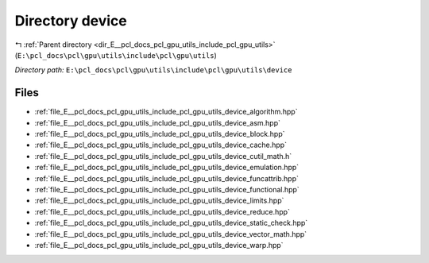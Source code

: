 .. _dir_E__pcl_docs_pcl_gpu_utils_include_pcl_gpu_utils_device:


Directory device
================


|exhale_lsh| :ref:`Parent directory <dir_E__pcl_docs_pcl_gpu_utils_include_pcl_gpu_utils>` (``E:\pcl_docs\pcl\gpu\utils\include\pcl\gpu\utils``)

.. |exhale_lsh| unicode:: U+021B0 .. UPWARDS ARROW WITH TIP LEFTWARDS

*Directory path:* ``E:\pcl_docs\pcl\gpu\utils\include\pcl\gpu\utils\device``


Files
-----

- :ref:`file_E__pcl_docs_pcl_gpu_utils_include_pcl_gpu_utils_device_algorithm.hpp`
- :ref:`file_E__pcl_docs_pcl_gpu_utils_include_pcl_gpu_utils_device_asm.hpp`
- :ref:`file_E__pcl_docs_pcl_gpu_utils_include_pcl_gpu_utils_device_block.hpp`
- :ref:`file_E__pcl_docs_pcl_gpu_utils_include_pcl_gpu_utils_device_cache.hpp`
- :ref:`file_E__pcl_docs_pcl_gpu_utils_include_pcl_gpu_utils_device_cutil_math.h`
- :ref:`file_E__pcl_docs_pcl_gpu_utils_include_pcl_gpu_utils_device_emulation.hpp`
- :ref:`file_E__pcl_docs_pcl_gpu_utils_include_pcl_gpu_utils_device_funcattrib.hpp`
- :ref:`file_E__pcl_docs_pcl_gpu_utils_include_pcl_gpu_utils_device_functional.hpp`
- :ref:`file_E__pcl_docs_pcl_gpu_utils_include_pcl_gpu_utils_device_limits.hpp`
- :ref:`file_E__pcl_docs_pcl_gpu_utils_include_pcl_gpu_utils_device_reduce.hpp`
- :ref:`file_E__pcl_docs_pcl_gpu_utils_include_pcl_gpu_utils_device_static_check.hpp`
- :ref:`file_E__pcl_docs_pcl_gpu_utils_include_pcl_gpu_utils_device_vector_math.hpp`
- :ref:`file_E__pcl_docs_pcl_gpu_utils_include_pcl_gpu_utils_device_warp.hpp`


